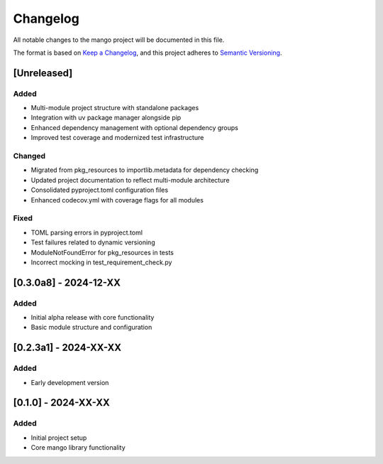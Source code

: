 Changelog
=========

All notable changes to the mango project will be documented in this file.

The format is based on `Keep a Changelog <https://keepachangelog.com/en/1.0.0/>`_,
and this project adheres to `Semantic Versioning <https://semver.org/spec/v2.0.0.html>`_.

[Unreleased]
------------

Added
~~~~~
- Multi-module project structure with standalone packages
- Integration with uv package manager alongside pip
- Enhanced dependency management with optional dependency groups
- Improved test coverage and modernized test infrastructure

Changed
~~~~~~~
- Migrated from pkg_resources to importlib.metadata for dependency checking
- Updated project documentation to reflect multi-module architecture
- Consolidated pyproject.toml configuration files
- Enhanced codecov.yml with coverage flags for all modules

Fixed
~~~~~
- TOML parsing errors in pyproject.toml
- Test failures related to dynamic versioning
- ModuleNotFoundError for pkg_resources in tests
- Incorrect mocking in test_requirement_check.py

[0.3.0a8] - 2024-12-XX
------------------------

Added
~~~~~
- Initial alpha release with core functionality
- Basic module structure and configuration

[0.2.3a1] - 2024-XX-XX
------------------------

Added
~~~~~
- Early development version

[0.1.0] - 2024-XX-XX
---------------------

Added
~~~~~
- Initial project setup
- Core mango library functionality
